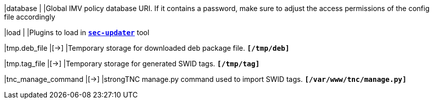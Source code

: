 |database                               |
|Global IMV policy database URI. If it contains a password, make sure to adjust
 the access permissions of the config file accordingly

|load                                   |
|Plugins to load in xref:tnc/sec-updater.adoc[`*sec-updater*`] tool

|tmp.deb_file                           |[->]
|Temporary storage for downloaded deb package file.
 `*[/tmp/deb]*`

|tmp.tag_file                           |[->]
|Temporary storage for generated SWID tags.
 `*[/tmp/tag]*`

|tnc_manage_command                     |[->]
|strongTNC manage.py command used to import SWID tags.
 `*[/var/www/tnc/manage.py]*`

